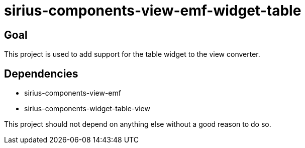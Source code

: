 = sirius-components-view-emf-widget-table

== Goal

This project is used to add support for the table widget to the view converter.

== Dependencies

- sirius-components-view-emf
- sirius-components-widget-table-view

This project should not depend on anything else without a good reason to do so.

